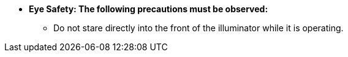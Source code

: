* [.underline]*Eye Safety: The following
precautions must be observed:*

** Do not stare directly into the front of the illuminator while it is operating.
//** {docproductname} - {eyesafetystandard-short-1}:

ifdef::xref-type-IZL[]

** {illum-non-strobe} IR models - {eyesafetystandard-1}:
image:ROOT:image$EYE_SAFETY_GRP_1.png[Eye Safety Group 1 Warning Label,width=250,align=center]

** {illum-non-strobe} DR models - {eyesafetystandard-3}:
image:ROOT:image$EYE_SAFETY_GRP_3.png[Eye Safety Group 3 Warning Label,width=250,align=center]

endif::xref-type-IZL[]

ifdef::xref-type-IZS,xref-type-IZSVES[]

** {illum-strobe} IR models - {eyesafetystandard-2}:
image:ROOT:image$EYE_SAFETY_GRP_2.png[Eye Safety Group 2 Warning Label,width=250,align=center]

** {illum-strobe} DR models - {eyesafetystandard-1}:
image:ROOT:image$EYE_SAFETY_GRP_1.png[Eye Safety Group 1 Warning Label,width=250,align=center]

** {illum-strobe} CL models - {eyesafetystandard-1}:
image:ROOT:image$EYE_SAFETY_GRP_1.png[Eye Safety Group 1 Warning Label,width=250,align=center]

endif::xref-type-IZS,xref-type-IZSVES[]